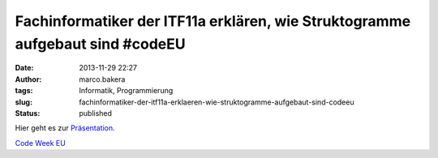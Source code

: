 Fachinformatiker der ITF11a erklären, wie Struktogramme aufgebaut sind #codeEU
##############################################################################
:date: 2013-11-29 22:27
:author: marco.bakera
:tags: Informatik, Programmierung
:slug: fachinformatiker-der-itf11a-erklaeren-wie-struktogramme-aufgebaut-sind-codeeu
:status: published

Hier geht es zur
`Präsentation <https://docs.google.com/presentation/d/1ZqrMb3qDRdfWSvOAHU64RB5T_9MQ8q3hagbnaTqRwuI/edit#slide=id.p>`__.

`Code Week
EU <http://bakera.de/wp/2013/11/25-11-30-11-europe-code-week-denn-programmieren-macht-spass/>`__
